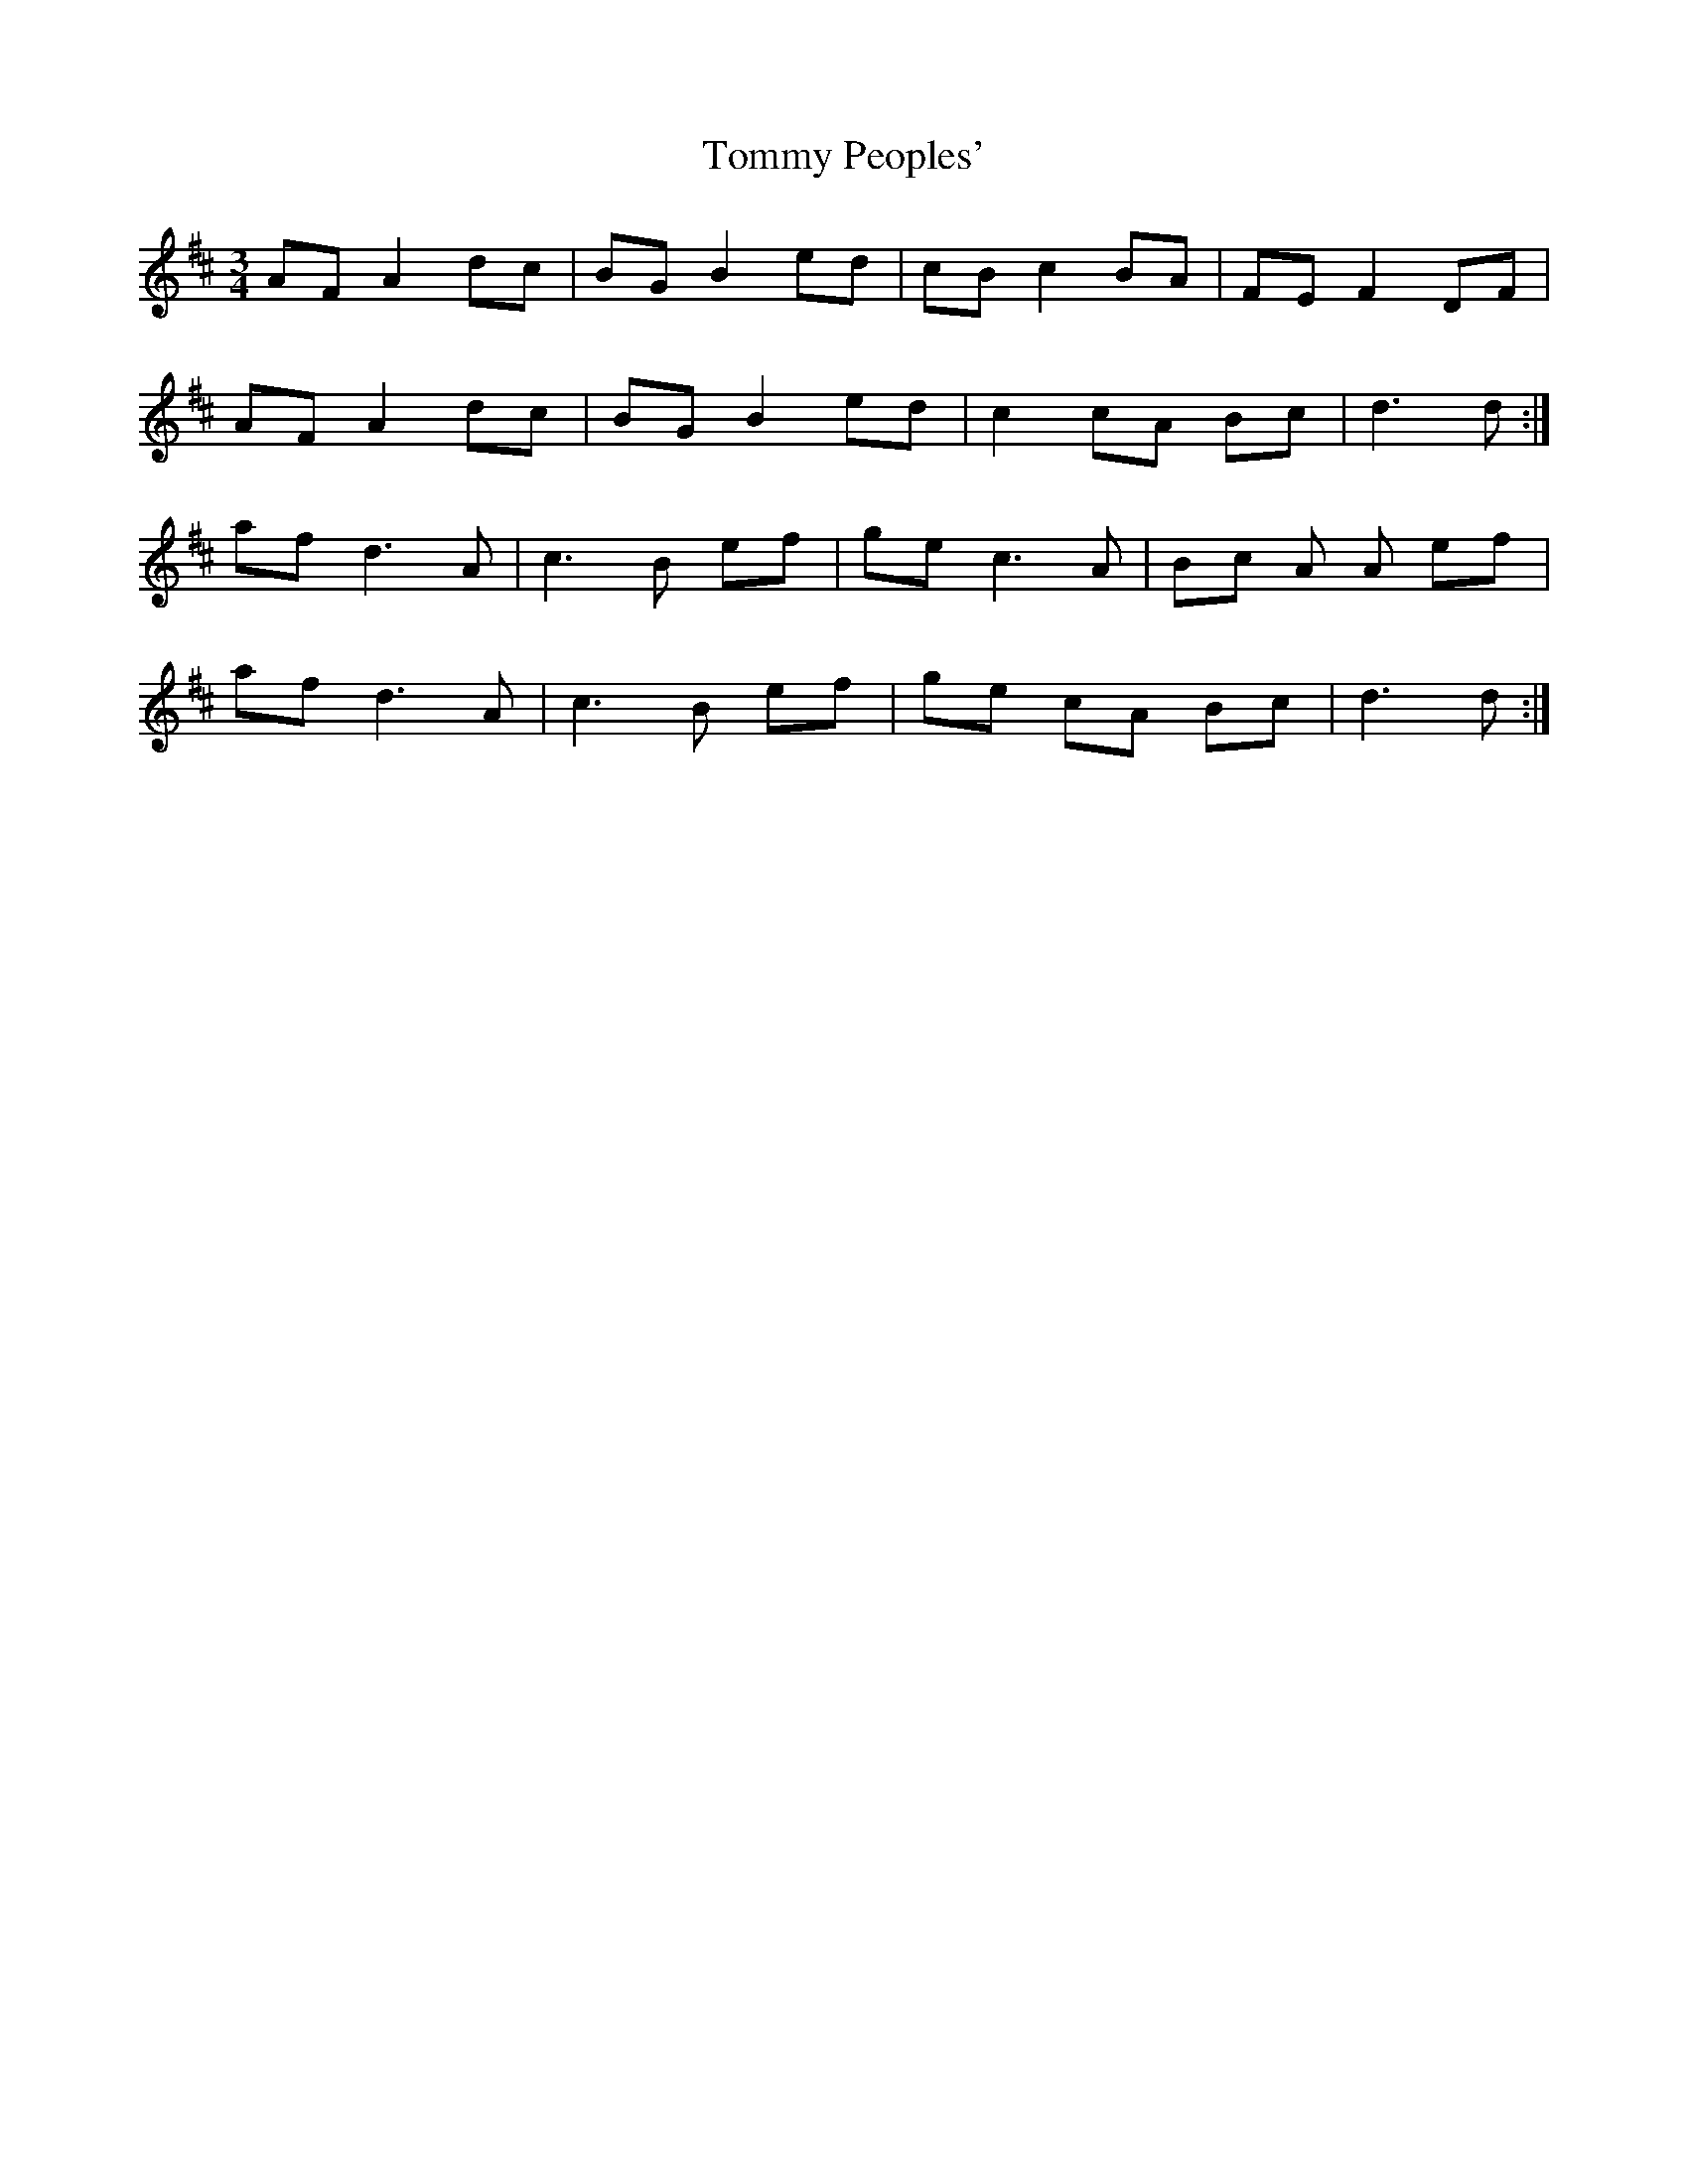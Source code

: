 X: 40552
T: Tommy Peoples'
R: mazurka
M: 3/4
K: Dmajor
AF A2 dc|BG B2 ed|cB c2 BA|FE F2 DF|
AF A2 dc|BG B2 ed|c2 cA Bc|d3 d:|
af d3 A|c3 B ef|ge c3 A|Bc A A ef|
af d3 A|c3 B ef|ge cA Bc|d3 d:|


